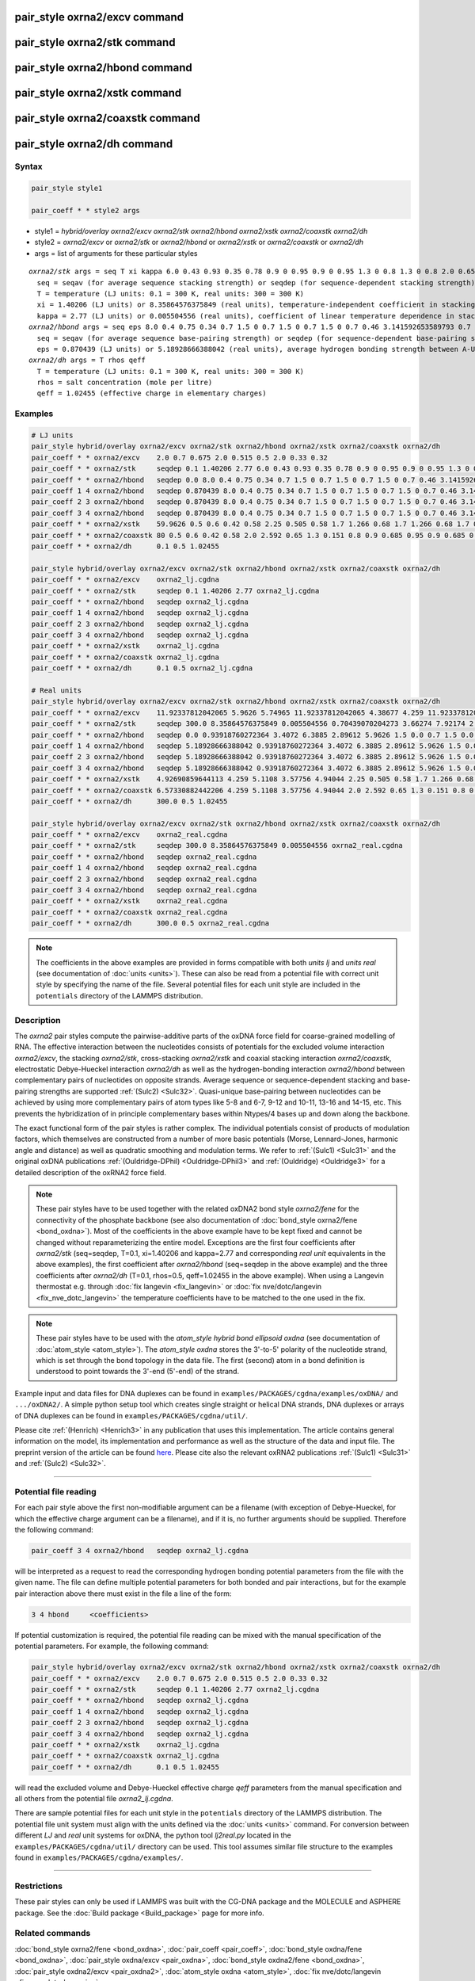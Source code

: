 .. index:: pair_style oxrna2/excv
.. index:: pair_style oxrna2/stk
.. index:: pair_style oxrna2/hbond
.. index:: pair_style oxrna2/xstk
.. index:: pair_style oxrna2/coaxstk
.. index:: pair_style oxrna2/dh

pair_style oxrna2/excv command
==============================

pair_style oxrna2/stk command
=============================

pair_style oxrna2/hbond command
===============================

pair_style oxrna2/xstk command
==============================

pair_style oxrna2/coaxstk command
=================================

pair_style oxrna2/dh command
============================

Syntax
""""""

.. code-block:: LAMMPS

   pair_style style1

   pair_coeff * * style2 args

* style1 = *hybrid/overlay oxrna2/excv oxrna2/stk oxrna2/hbond oxrna2/xstk oxrna2/coaxstk oxrna2/dh*

* style2 = *oxrna2/excv* or *oxrna2/stk* or *oxrna2/hbond* or *oxrna2/xstk* or *oxrna2/coaxstk* or *oxrna2/dh*
* args = list of arguments for these particular styles

.. parsed-literal::

     *oxrna2/stk* args = seq T xi kappa 6.0 0.43 0.93 0.35 0.78 0.9 0 0.95 0.9 0 0.95 1.3 0 0.8 1.3 0 0.8 2.0 0.65 2.0 0.65
       seq = seqav (for average sequence stacking strength) or seqdep (for sequence-dependent stacking strength)
       T = temperature (LJ units: 0.1 = 300 K, real units: 300 = 300 K)
       xi = 1.40206 (LJ units) or 8.35864576375849 (real units), temperature-independent coefficient in stacking strength
       kappa = 2.77 (LJ units) or 0.005504556 (real units), coefficient of linear temperature dependence in stacking strength
     *oxrna2/hbond* args = seq eps 8.0 0.4 0.75 0.34 0.7 1.5 0 0.7 1.5 0 0.7 1.5 0 0.7 0.46 3.141592653589793 0.7 4.0 1.5707963267948966 0.45 4.0 1.5707963267948966 0.45
       seq = seqav (for average sequence base-pairing strength) or seqdep (for sequence-dependent base-pairing strength)
       eps = 0.870439 (LJ units) or 5.18928666388042 (real units), average hydrogen bonding strength between A-U and C-G Watson-Crick and G-U wobble base pairs, 0 between all other pairs
     *oxrna2/dh* args = T rhos qeff
       T = temperature (LJ units: 0.1 = 300 K, real units: 300 = 300 K)
       rhos = salt concentration (mole per litre)
       qeff = 1.02455 (effective charge in elementary charges)

Examples
""""""""

.. code-block:: LAMMPS

   # LJ units
   pair_style hybrid/overlay oxrna2/excv oxrna2/stk oxrna2/hbond oxrna2/xstk oxrna2/coaxstk oxrna2/dh
   pair_coeff * * oxrna2/excv    2.0 0.7 0.675 2.0 0.515 0.5 2.0 0.33 0.32
   pair_coeff * * oxrna2/stk     seqdep 0.1 1.40206 2.77 6.0 0.43 0.93 0.35 0.78 0.9 0 0.95 0.9 0 0.95 1.3 0 0.8 1.3 0 0.8 2.0 0.65 2.0 0.65
   pair_coeff * * oxrna2/hbond   seqdep 0.0 8.0 0.4 0.75 0.34 0.7 1.5 0 0.7 1.5 0 0.7 1.5 0 0.7 0.46 3.141592653589793 0.7 4.0 1.5707963267948966 0.45 4.0 1.5707963267948966 0.45
   pair_coeff 1 4 oxrna2/hbond   seqdep 0.870439 8.0 0.4 0.75 0.34 0.7 1.5 0 0.7 1.5 0 0.7 1.5 0 0.7 0.46 3.141592653589793 0.7 4.0 1.5707963267948966 0.45 4.0 1.5707963267948966 0.45
   pair_coeff 2 3 oxrna2/hbond   seqdep 0.870439 8.0 0.4 0.75 0.34 0.7 1.5 0 0.7 1.5 0 0.7 1.5 0 0.7 0.46 3.141592653589793 0.7 4.0 1.5707963267948966 0.45 4.0 1.5707963267948966 0.45
   pair_coeff 3 4 oxrna2/hbond   seqdep 0.870439 8.0 0.4 0.75 0.34 0.7 1.5 0 0.7 1.5 0 0.7 1.5 0 0.7 0.46 3.141592653589793 0.7 4.0 1.5707963267948966 0.45 4.0 1.5707963267948966 0.45
   pair_coeff * * oxrna2/xstk    59.9626 0.5 0.6 0.42 0.58 2.25 0.505 0.58 1.7 1.266 0.68 1.7 1.266 0.68 1.7 0.309 0.68 1.7 0.309 0.68
   pair_coeff * * oxrna2/coaxstk 80 0.5 0.6 0.42 0.58 2.0 2.592 0.65 1.3 0.151 0.8 0.9 0.685 0.95 0.9 0.685 0.95 2.0 -0.65 2.0 -0.65
   pair_coeff * * oxrna2/dh      0.1 0.5 1.02455

   pair_style hybrid/overlay oxrna2/excv oxrna2/stk oxrna2/hbond oxrna2/xstk oxrna2/coaxstk oxrna2/dh
   pair_coeff * * oxrna2/excv    oxrna2_lj.cgdna
   pair_coeff * * oxrna2/stk     seqdep 0.1 1.40206 2.77 oxrna2_lj.cgdna
   pair_coeff * * oxrna2/hbond   seqdep oxrna2_lj.cgdna
   pair_coeff 1 4 oxrna2/hbond   seqdep oxrna2_lj.cgdna
   pair_coeff 2 3 oxrna2/hbond   seqdep oxrna2_lj.cgdna
   pair_coeff 3 4 oxrna2/hbond   seqdep oxrna2_lj.cgdna
   pair_coeff * * oxrna2/xstk    oxrna2_lj.cgdna
   pair_coeff * * oxrna2/coaxstk oxrna2_lj.cgdna
   pair_coeff * * oxrna2/dh      0.1 0.5 oxrna2_lj.cgdna

   # Real units
   pair_style hybrid/overlay oxrna2/excv oxrna2/stk oxrna2/hbond oxrna2/xstk oxrna2/coaxstk oxrna2/dh
   pair_coeff * * oxrna2/excv    11.92337812042065 5.9626 5.74965 11.92337812042065 4.38677 4.259 11.92337812042065 2.81094 2.72576
   pair_coeff * * oxrna2/stk     seqdep 300.0 8.35864576375849 0.005504556 0.70439070204273 3.66274 7.92174 2.9813 6.64404 0.9 0.0 0.95 0.9 0.0 0.95 1.3 0.0 0.8 1.3 0.0 0.8 2.0 0.65 2.0 0.65
   pair_coeff * * oxrna2/hbond   seqdep 0.0 0.93918760272364 3.4072 6.3885 2.89612 5.9626 1.5 0.0 0.7 1.5 0.0 0.7 1.5 0.0 0.7 0.46 3.141592653589793 0.7 4.0 1.5707963267948966 0.45 4.0 1.5707963267948966 0.45
   pair_coeff 1 4 oxrna2/hbond   seqdep 5.18928666388042 0.93918760272364 3.4072 6.3885 2.89612 5.9626 1.5 0.0 0.7 1.5 0.0 0.7 1.5 0.0 0.7 0.46 3.141592653589793 0.7 4.0 1.5707963267948966 0.45 4.0 1.5707963267948966 0.45
   pair_coeff 2 3 oxrna2/hbond   seqdep 5.18928666388042 0.93918760272364 3.4072 6.3885 2.89612 5.9626 1.5 0.0 0.7 1.5 0.0 0.7 1.5 0.0 0.7 0.46 3.141592653589793 0.7 4.0 1.5707963267948966 0.45 4.0 1.5707963267948966 0.45
   pair_coeff 3 4 oxrna2/hbond   seqdep 5.18928666388042 0.93918760272364 3.4072 6.3885 2.89612 5.9626 1.5 0.0 0.7 1.5 0.0 0.7 1.5 0.0 0.7 0.46 3.141592653589793 0.7 4.0 1.5707963267948966 0.45 4.0 1.5707963267948966 0.45
   pair_coeff * * oxrna2/xstk    4.92690859644113 4.259 5.1108 3.57756 4.94044 2.25 0.505 0.58 1.7 1.266 0.68 1.7 1.266 0.68 1.7 0.309 0.68 1.7 0.309 0.68
   pair_coeff * * oxrna2/coaxstk 6.57330882442206 4.259 5.1108 3.57756 4.94044 2.0 2.592 0.65 1.3 0.151 0.8 0.9 0.685 0.95 0.9 0.685 0.95 2.0 -0.65 2.0 -0.65
   pair_coeff * * oxrna2/dh      300.0 0.5 1.02455

   pair_style hybrid/overlay oxrna2/excv oxrna2/stk oxrna2/hbond oxrna2/xstk oxrna2/coaxstk oxrna2/dh
   pair_coeff * * oxrna2/excv    oxrna2_real.cgdna
   pair_coeff * * oxrna2/stk     seqdep 300.0 8.35864576375849 0.005504556 oxrna2_real.cgdna
   pair_coeff * * oxrna2/hbond   seqdep oxrna2_real.cgdna
   pair_coeff 1 4 oxrna2/hbond   seqdep oxrna2_real.cgdna
   pair_coeff 2 3 oxrna2/hbond   seqdep oxrna2_real.cgdna
   pair_coeff 3 4 oxrna2/hbond   seqdep oxrna2_real.cgdna
   pair_coeff * * oxrna2/xstk    oxrna2_real.cgdna
   pair_coeff * * oxrna2/coaxstk oxrna2_real.cgdna
   pair_coeff * * oxrna2/dh      300.0 0.5 oxrna2_real.cgdna

.. note::

   The coefficients in the above examples are provided in forms
   compatible with both *units lj* and *units real* (see documentation
   of :doc:`units <units>`).  These can also be read from a potential
   file with correct unit style by specifying the name of the
   file. Several potential files for each unit style are included in the
   ``potentials`` directory of the LAMMPS distribution.

Description
"""""""""""

The *oxrna2* pair styles compute the pairwise-additive parts of the
oxDNA force field for coarse-grained modelling of RNA. The effective
interaction between the nucleotides consists of potentials for the
excluded volume interaction *oxrna2/excv*, the stacking *oxrna2/stk*,
cross-stacking *oxrna2/xstk* and coaxial stacking interaction
*oxrna2/coaxstk*, electrostatic Debye-Hueckel interaction *oxrna2/dh* as
well as the hydrogen-bonding interaction *oxrna2/hbond* between
complementary pairs of nucleotides on opposite strands. Average sequence
or sequence-dependent stacking and base-pairing strengths are supported
:ref:`(Sulc2) <Sulc32>`. Quasi-unique base-pairing between nucleotides
can be achieved by using more complementary pairs of atom types like 5-8
and 6-7, 9-12 and 10-11, 13-16 and 14-15, etc.  This prevents the
hybridization of in principle complementary bases within Ntypes/4 bases
up and down along the backbone.

The exact functional form of the pair styles is rather complex.  The
individual potentials consist of products of modulation factors, which
themselves are constructed from a number of more basic potentials
(Morse, Lennard-Jones, harmonic angle and distance) as well as quadratic
smoothing and modulation terms.  We refer to :ref:`(Sulc1) <Sulc31>` and
the original oxDNA publications :ref:`(Ouldridge-DPhil)
<Ouldridge-DPhil3>` and :ref:`(Ouldridge) <Ouldridge3>` for a detailed
description of the oxRNA2 force field.

.. note::

   These pair styles have to be used together with the related oxDNA2
   bond style *oxrna2/fene* for the connectivity of the phosphate
   backbone (see also documentation of :doc:`bond_style oxrna2/fene
   <bond_oxdna>`). Most of the coefficients in the above example have to
   be kept fixed and cannot be changed without reparameterizing the
   entire model.  Exceptions are the first four coefficients after
   *oxrna2/stk* (seq=seqdep, T=0.1, xi=1.40206 and kappa=2.77 and
   corresponding *real unit* equivalents in the above examples), the
   first coefficient after *oxrna2/hbond* (seq=seqdep in the above
   example) and the three coefficients after *oxrna2/dh* (T=0.1,
   rhos=0.5, qeff=1.02455 in the above example). When using a Langevin
   thermostat e.g. through :doc:`fix langevin <fix_langevin>` or
   :doc:`fix nve/dotc/langevin <fix_nve_dotc_langevin>` the temperature
   coefficients have to be matched to the one used in the fix.

.. note::

   These pair styles have to be used with the *atom_style hybrid bond
   ellipsoid oxdna* (see documentation of :doc:`atom_style
   <atom_style>`). The *atom_style oxdna* stores the 3'-to-5' polarity
   of the nucleotide strand, which is set through the bond topology in
   the data file. The first (second) atom in a bond definition is
   understood to point towards the 3'-end (5'-end) of the strand.

Example input and data files for DNA duplexes can be found in
``examples/PACKAGES/cgdna/examples/oxDNA/`` and ``.../oxDNA2/``.  A simple python
setup tool which creates single straight or helical DNA strands, DNA
duplexes or arrays of DNA duplexes can be found in
``examples/PACKAGES/cgdna/util/``.

Please cite :ref:`(Henrich) <Henrich3>` in any publication that uses
this implementation.  The article contains general information on the
model, its implementation and performance as well as the structure of
the data and input file. The preprint version of the article can be
found `here <PDF/CG-DNA.pdf>`_.  Please cite also the relevant oxRNA2
publications :ref:`(Sulc1) <Sulc31>` and :ref:`(Sulc2) <Sulc32>`.

----------

Potential file reading
""""""""""""""""""""""

For each pair style above the first non-modifiable argument can be a
filename (with exception of Debye-Hueckel, for which the effective
charge argument can be a filename), and if it is, no further arguments
should be supplied.  Therefore the following command:

.. code-block:: LAMMPS

   pair_coeff 3 4 oxrna2/hbond   seqdep oxrna2_lj.cgdna

will be interpreted as a request to read the corresponding hydrogen
bonding potential parameters from the file with the given name.  The
file can define multiple potential parameters for both bonded and pair
interactions, but for the example pair interaction above there must
exist in the file a line of the form:

.. code-block:: LAMMPS

  3 4 hbond     <coefficients>

If potential customization is required, the potential file reading can
be mixed with the manual specification of the potential parameters. For
example, the following command:

.. code-block:: LAMMPS

   pair_style hybrid/overlay oxrna2/excv oxrna2/stk oxrna2/hbond oxrna2/xstk oxrna2/coaxstk oxrna2/dh
   pair_coeff * * oxrna2/excv    2.0 0.7 0.675 2.0 0.515 0.5 2.0 0.33 0.32
   pair_coeff * * oxrna2/stk     seqdep 0.1 1.40206 2.77 oxrna2_lj.cgdna
   pair_coeff * * oxrna2/hbond   seqdep oxrna2_lj.cgdna
   pair_coeff 1 4 oxrna2/hbond   seqdep oxrna2_lj.cgdna
   pair_coeff 2 3 oxrna2/hbond   seqdep oxrna2_lj.cgdna
   pair_coeff 3 4 oxrna2/hbond   seqdep oxrna2_lj.cgdna
   pair_coeff * * oxrna2/xstk    oxrna2_lj.cgdna
   pair_coeff * * oxrna2/coaxstk oxrna2_lj.cgdna
   pair_coeff * * oxrna2/dh      0.1 0.5 1.02455

will read the excluded volume and Debye-Hueckel effective charge *qeff*
parameters from the manual specification and all others from the
potential file *oxrna2_lj.cgdna*.

There are sample potential files for each unit style in the
``potentials`` directory of the LAMMPS distribution. The potential file
unit system must align with the units defined via the :doc:`units
<units>` command. For conversion between different *LJ* and *real* unit
systems for oxDNA, the python tool *lj2real.py* located in the
``examples/PACKAGES/cgdna/util/`` directory can be used. This tool
assumes similar file structure to the examples found in
``examples/PACKAGES/cgdna/examples/``.

----------

Restrictions
""""""""""""

These pair styles can only be used if LAMMPS was built with the
CG-DNA package and the MOLECULE and ASPHERE package.  See the
:doc:`Build package <Build_package>` page for more info.

Related commands
""""""""""""""""

:doc:`bond_style oxrna2/fene <bond_oxdna>`, :doc:`pair_coeff <pair_coeff>`,
:doc:`bond_style oxdna/fene <bond_oxdna>`, :doc:`pair_style oxdna/excv <pair_oxdna>`,
:doc:`bond_style oxdna2/fene <bond_oxdna>`, :doc:`pair_style oxdna2/excv <pair_oxdna2>`,
:doc:`atom_style oxdna <atom_style>`, :doc:`fix nve/dotc/langevin <fix_nve_dotc_langevin>`

Default
"""""""


none

----------

.. _Henrich3:

**(Henrich)** O. Henrich, Y. A. Gutierrez-Fosado, T. Curk, T. E. Ouldridge, Eur. Phys. J. E 41, 57 (2018).

.. _Sulc31:

**(Sulc1)** P. Sulc, F. Romano, T. E. Ouldridge, et al., J. Chem. Phys. 140, 235102 (2014).

.. _Sulc32:

**(Sulc2)** P. Sulc, F. Romano, T.E. Ouldridge, L. Rovigatti, J.P.K. Doye, A.A. Louis, J. Chem. Phys. 137, 135101 (2012).

.. _Ouldridge-DPhil3:

**(Ouldridge-DPhil)** T.E. Ouldridge, Coarse-grained modelling of DNA and DNA self-assembly, DPhil. University of Oxford (2011).

.. _Ouldridge3:

**(Ouldridge)** T.E. Ouldridge, A.A. Louis, J.P.K. Doye, J. Chem. Phys. 134, 085101 (2011).
